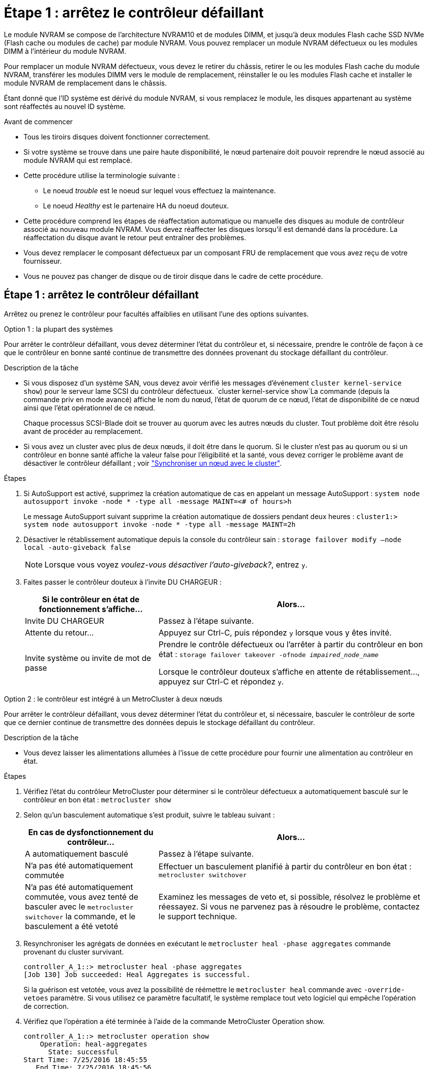 = Étape 1 : arrêtez le contrôleur défaillant
:allow-uri-read: 


Le module NVRAM se compose de l'architecture NVRAM10 et de modules DIMM, et jusqu'à deux modules Flash cache SSD NVMe (Flash cache ou modules de cache) par module NVRAM. Vous pouvez remplacer un module NVRAM défectueux ou les modules DIMM à l'intérieur du module NVRAM.

Pour remplacer un module NVRAM défectueux, vous devez le retirer du châssis, retirer le ou les modules Flash cache du module NVRAM, transférer les modules DIMM vers le module de remplacement, réinstaller le ou les modules Flash cache et installer le module NVRAM de remplacement dans le châssis.

Étant donné que l'ID système est dérivé du module NVRAM, si vous remplacez le module, les disques appartenant au système sont réaffectés au nouvel ID système.

.Avant de commencer
* Tous les tiroirs disques doivent fonctionner correctement.
* Si votre système se trouve dans une paire haute disponibilité, le nœud partenaire doit pouvoir reprendre le nœud associé au module NVRAM qui est remplacé.
* Cette procédure utilise la terminologie suivante :
+
** Le noeud _trouble_ est le noeud sur lequel vous effectuez la maintenance.
** Le noeud _Healthy_ est le partenaire HA du noeud douteux.


* Cette procédure comprend les étapes de réaffectation automatique ou manuelle des disques au module de contrôleur associé au nouveau module NVRAM. Vous devez réaffecter les disques lorsqu'il est demandé dans la procédure. La réaffectation du disque avant le retour peut entraîner des problèmes.
* Vous devez remplacer le composant défectueux par un composant FRU de remplacement que vous avez reçu de votre fournisseur.
* Vous ne pouvez pas changer de disque ou de tiroir disque dans le cadre de cette procédure.




== Étape 1 : arrêtez le contrôleur défaillant

Arrêtez ou prenez le contrôleur pour facultés affaiblies en utilisant l'une des options suivantes.

[role="tabbed-block"]
====
.Option 1 : la plupart des systèmes
--
Pour arrêter le contrôleur défaillant, vous devez déterminer l'état du contrôleur et, si nécessaire, prendre le contrôle de façon à ce que le contrôleur en bonne santé continue de transmettre des données provenant du stockage défaillant du contrôleur.

.Description de la tâche
* Si vous disposez d'un système SAN, vous devez avoir vérifié les messages d'événement  `cluster kernel-service show`) pour le serveur lame SCSI du contrôleur défectueux.  `cluster kernel-service show`La commande (depuis la commande priv en mode avancé) affiche le nom du nœud, l'état de quorum de ce nœud, l'état de disponibilité de ce nœud ainsi que l'état opérationnel de ce nœud.
+
Chaque processus SCSI-Blade doit se trouver au quorum avec les autres nœuds du cluster. Tout problème doit être résolu avant de procéder au remplacement.

* Si vous avez un cluster avec plus de deux nœuds, il doit être dans le quorum. Si le cluster n'est pas au quorum ou si un contrôleur en bonne santé affiche la valeur false pour l'éligibilité et la santé, vous devez corriger le problème avant de désactiver le contrôleur défaillant ; voir link:https://docs.netapp.com/us-en/ontap/system-admin/synchronize-node-cluster-task.html?q=Quorum["Synchroniser un nœud avec le cluster"^].


.Étapes
. Si AutoSupport est activé, supprimez la création automatique de cas en appelant un message AutoSupport : `system node autosupport invoke -node * -type all -message MAINT=<# of hours>h`
+
Le message AutoSupport suivant supprime la création automatique de dossiers pendant deux heures : `cluster1:> system node autosupport invoke -node * -type all -message MAINT=2h`

. Désactiver le rétablissement automatique depuis la console du contrôleur sain : `storage failover modify –node local -auto-giveback false`
+

NOTE: Lorsque vous voyez _voulez-vous désactiver l'auto-giveback?_, entrez `y`.

. Faites passer le contrôleur douteux à l'invite DU CHARGEUR :
+
[cols="1,2"]
|===
| Si le contrôleur en état de fonctionnement s'affiche... | Alors... 


 a| 
Invite DU CHARGEUR
 a| 
Passez à l'étape suivante.



 a| 
Attente du retour...
 a| 
Appuyez sur Ctrl-C, puis répondez `y` lorsque vous y êtes invité.



 a| 
Invite système ou invite de mot de passe
 a| 
Prendre le contrôle défectueux ou l'arrêter à partir du contrôleur en bon état : `storage failover takeover -ofnode _impaired_node_name_`

Lorsque le contrôleur douteux s'affiche en attente de rétablissement..., appuyez sur Ctrl-C et répondez `y`.

|===


--
.Option 2 : le contrôleur est intégré à un MetroCluster à deux nœuds
--
Pour arrêter le contrôleur défaillant, vous devez déterminer l'état du contrôleur et, si nécessaire, basculer le contrôleur de sorte que ce dernier continue de transmettre des données depuis le stockage défaillant du contrôleur.

.Description de la tâche
* Vous devez laisser les alimentations allumées à l'issue de cette procédure pour fournir une alimentation au contrôleur en état.


.Étapes
. Vérifiez l'état du contrôleur MetroCluster pour déterminer si le contrôleur défectueux a automatiquement basculé sur le contrôleur en bon état : `metrocluster show`
. Selon qu'un basculement automatique s'est produit, suivre le tableau suivant :
+
[cols="1,2"]
|===
| En cas de dysfonctionnement du contrôleur... | Alors... 


 a| 
A automatiquement basculé
 a| 
Passez à l'étape suivante.



 a| 
N'a pas été automatiquement commutée
 a| 
Effectuer un basculement planifié à partir du contrôleur en bon état : `metrocluster switchover`



 a| 
N'a pas été automatiquement commutée, vous avez tenté de basculer avec le `metrocluster switchover` la commande, et le basculement a été vetoté
 a| 
Examinez les messages de veto et, si possible, résolvez le problème et réessayez. Si vous ne parvenez pas à résoudre le problème, contactez le support technique.

|===
. Resynchroniser les agrégats de données en exécutant le `metrocluster heal -phase aggregates` commande provenant du cluster survivant.
+
[listing]
----
controller_A_1::> metrocluster heal -phase aggregates
[Job 130] Job succeeded: Heal Aggregates is successful.
----
+
Si la guérison est vetotée, vous avez la possibilité de réémettre le `metrocluster heal` commande avec `-override-vetoes` paramètre. Si vous utilisez ce paramètre facultatif, le système remplace tout veto logiciel qui empêche l'opération de correction.

. Vérifiez que l'opération a été terminée à l'aide de la commande MetroCluster Operation show.
+
[listing]
----
controller_A_1::> metrocluster operation show
    Operation: heal-aggregates
      State: successful
Start Time: 7/25/2016 18:45:55
   End Time: 7/25/2016 18:45:56
     Errors: -
----
. Vérifier l'état des agrégats à l'aide de `storage aggregate show` commande.
+
[listing]
----
controller_A_1::> storage aggregate show
Aggregate     Size Available Used% State   #Vols  Nodes            RAID Status
--------- -------- --------- ----- ------- ------ ---------------- ------------
...
aggr_b2    227.1GB   227.1GB    0% online       0 mcc1-a2          raid_dp, mirrored, normal...
----
. Réparez les agrégats racine à l'aide de `metrocluster heal -phase root-aggregates` commande.
+
[listing]
----
mcc1A::> metrocluster heal -phase root-aggregates
[Job 137] Job succeeded: Heal Root Aggregates is successful
----
+
Si la guérison est vetotée, vous avez la possibilité de réémettre le `metrocluster heal` commande avec le paramètre -override-vetos. Si vous utilisez ce paramètre facultatif, le système remplace tout veto logiciel qui empêche l'opération de correction.

. Vérifier que l'opération de correction est terminée en utilisant le `metrocluster operation show` commande sur le cluster destination :
+
[listing]
----

mcc1A::> metrocluster operation show
  Operation: heal-root-aggregates
      State: successful
 Start Time: 7/29/2016 20:54:41
   End Time: 7/29/2016 20:54:42
     Errors: -
----
. Sur le module de contrôleur défaillant, débranchez les blocs d'alimentation.


--
====


== Étape 2 : remplacer le module NVRAM

Pour remplacer le module NVRAM, localisez-le dans le logement 6 du châssis et suivez la séquence des étapes.

.Étapes
. Si vous n'êtes pas déjà mis à la terre, mettez-vous à la terre correctement.
. Déplacez le module Flash cache de l'ancien module NVRAM vers le nouveau module NVRAM :
+
image::../media/drw_9000_remove_flashcache.png[Remplacer le module de cache]

+
[cols="1,4"]
|===


 a| 
image:../media/legend_icon_01.png["Légende numéro 1"]
 a| 
Bouton de déblocage orange (gris sur les modules Flash cache vides)



 a| 
image:../media/legend_icon_02.png["Légende numéro 2"]
 a| 
Poignée de came du FlashCache

|===
+
.. Appuyez sur le bouton orange situé à l'avant du module Flash cache.
+

NOTE: Le bouton de déblocage des modules Flash cache vides est gris.

.. Faites pivoter la poignée de came vers l'extérieur jusqu'à ce que le module commence à glisser hors de l'ancien module NVRAM.
.. Saisissez la poignée de came du module et faites-la glisser hors du module NVRAM et insérez-la dans l'avant du nouveau module NVRAM.
.. Poussez doucement le module FlashCache jusqu'au module NVRAM, puis fermez la poignée de came jusqu'à ce qu'il verrouille le module.


. Retirez le module NVRAM cible du châssis :
+
.. Appuyer sur le bouton à came numéroté et numéroté.
+
Le bouton de came s'éloigne du châssis.

.. Faites pivoter le loquet de came vers le bas jusqu'à ce qu'il soit en position horizontale.
+
Le module NVRAM se désengage du châssis et se déplace en quelques pouces.

.. Retirez le module NVRAM du châssis en tirant sur les languettes de traction situées sur les côtés de la face du module.
+
image::../media/drw_9000_move_remove_nvram_module.png[Retirez le module NVRAM]

+
[cols="1,4"]
|===


 a| 
image:../media/legend_icon_01.png["Légende numéro 1"]
 a| 
Loquet de came d'E/S numéroté et numéroté



 a| 
image:../media/legend_icon_02.png["Légende numéro 2"]
 a| 
Loquet d'E/S complètement déverrouillé

|===


. Placez le module NVRAM sur une surface stable et retirez le capot du module NVRAM en appuyant sur le bouton de verrouillage bleu du capot, puis, tout en maintenant le bouton bleu enfoncé, faites glisser le couvercle hors du module NVRAM.
+
image::../media/drw_9000_remove_nvram_module_contents.png[Retirez le contenu du module NVRAM]

+
[cols="1,4"]
|===


 a| 
image:../media/legend_icon_01.png["Légende numéro 1"]
 a| 
Bouton de verrouillage du couvercle



 a| 
image:../media/legend_icon_02.png["Légende numéro 2"]
 a| 
Languettes d'éjection du module DIMM et du module DIMM

|===
. Retirez les modules DIMM, un par un, de l'ancien module NVRAM et installez-les dans le module NVRAM de remplacement.
. Fermez le capot du module.
. Installez le module NVRAM de remplacement dans le châssis :
+
.. Alignez le module sur les bords de l'ouverture du châssis dans le logement 6.
.. Faites glisser doucement le module dans le logement jusqu'à ce que le loquet de came d'E/S numéroté et numéroté commence à s'engager avec la goupille de came d'E/S, puis poussez le loquet de came d'E/S jusqu'à ce qu'il se verrouille en place.






== Étape 3 : remplacer un module DIMM NVRAM

Pour remplacer les modules DIMM NVRAM du module NVRAM, vous devez retirer le module NVRAM, ouvrir le module, puis remplacer le module DIMM cible.

.Étapes
. Si vous n'êtes pas déjà mis à la terre, mettez-vous à la terre correctement.
. Retirez le module NVRAM cible du châssis :
+
.. Appuyer sur le bouton à came numéroté et numéroté.
+
Le bouton de came s'éloigne du châssis.

.. Faites pivoter le loquet de came vers le bas jusqu'à ce qu'il soit en position horizontale.
+
Le module NVRAM se désengage du châssis et se déplace en quelques pouces.

.. Retirez le module NVRAM du châssis en tirant sur les languettes de traction situées sur les côtés de la face du module.
+
image::../media/drw_9000_move_remove_nvram_module.png[Retirez le module NVRAM]

+
[cols="1,4"]
|===


 a| 
image:../media/legend_icon_01.png["Légende numéro 1"]
 a| 
Loquet de came d'E/S numéroté et numéroté



 a| 
image:../media/legend_icon_02.png["Légende numéro 2"]
 a| 
Loquet d'E/S complètement déverrouillé

|===


. Placez le module NVRAM sur une surface stable et retirez le capot du module NVRAM en appuyant sur le bouton de verrouillage bleu du capot, puis, tout en maintenant le bouton bleu enfoncé, faites glisser le couvercle hors du module NVRAM.
+
image::../media/drw_9000_remove_nvram_module_contents.png[Retirez le contenu du module NVRAM]

+
[cols="1,4"]
|===


 a| 
image:../media/legend_icon_01.png["Légende numéro 1"]
 a| 
Bouton de verrouillage du couvercle



 a| 
image:../media/legend_icon_02.png["Légende numéro 2"]
 a| 
Languettes d'éjection du module DIMM et du module DIMM

|===
. Repérez le module DIMM à remplacer à l'intérieur du module NVRAM, puis retirez-le en appuyant sur les languettes de verrouillage du module DIMM et en soulevant le module DIMM pour le sortir du support.
. Installez le module DIMM de remplacement en alignant le module DIMM avec le support et en poussant doucement le module DIMM dans le support jusqu'à ce que les languettes de verrouillage se verrouillent en place.
. Fermez le capot du module.
. Installez le module NVRAM de remplacement dans le châssis :
+
.. Alignez le module sur les bords de l'ouverture du châssis dans le logement 6.
.. Faites glisser doucement le module dans le logement jusqu'à ce que le loquet de came d'E/S numéroté et numéroté commence à s'engager avec la goupille de came d'E/S, puis poussez le loquet de came d'E/S jusqu'à ce qu'il se verrouille en place.






== Étape 4 : redémarrer le contrôleur après le remplacement d'une unité remplaçable sur site

Après avoir remplacé le FRU, vous devez redémarrer le module de contrôleur.

.Étape
. Pour démarrer ONTAP à partir de l'invite DU CHARGEUR, entrez `bye`.




== Étape 5 : réaffectation de disques

Selon que vous disposez d'une paire haute disponibilité ou d'une configuration MetroCluster à deux nœuds, vous devez vérifier la réaffectation des disques sur le nouveau module de contrôleur ou réaffecter manuellement les disques.

Sélectionnez l'une des options suivantes pour obtenir des instructions sur la réaffectation de disques au nouveau contrôleur.

[role="tabbed-block"]
====
.Option 1 : vérification de l'ID (paire HA)
--
.La vérification de la modification de l'ID système sur un système HA
Vous devez confirmer la modification de l'ID système lors du démarrage du _replace_ node, puis vérifier que la modification a été implémentée.


CAUTION: La réaffectation de disque n'est nécessaire que lors du remplacement du module NVRAM et ne s'applique pas au remplacement du module DIMM NVRAM.

.Étapes
. Si le nœud de remplacement est en mode maintenance (affiche le `*>` Invite, quittez le mode maintenance et accédez à l'invite DU CHARGEUR : `halt`
. Dans l'invite DU CHARGEUR sur le nœud de remplacement, démarrez le nœud, entrez `y` Si vous êtes invité à remplacer l'ID système en raison d'une discordance d'ID système.
+
``boot_ontap bye``

+
Si AUTOBOOT est défini, le nœud redémarre.

. Attendre jusqu'à `Waiting for giveback...` Le message s'affiche sur la console _replace_ node, puis, à partir du nœud en bon état, vérifiez que le nouvel ID système partenaire a été automatiquement attribué : `storage failover show`
+
Dans le résultat de la commande, un message indiquant l'ID du système a changé sur le nœud pour lequel l'ID a été modifié, et indiquant l'ancien et le nouveau ID corrects. Dans l'exemple suivant, le node2 a fait l'objet d'un remplacement et a un nouvel ID système de 151759706.

+
[listing]
----
node1> `storage failover show`
                                    Takeover
Node              Partner           Possible     State Description
------------      ------------      --------     -------------------------------------
node1             node2             false        System ID changed on partner (Old:
                                                  151759755, New: 151759706), In takeover
node2             node1             -            Waiting for giveback (HA mailboxes)
----
. Depuis le nœud sain, vérifier que les « core dumps » sont enregistrés :
+
.. Changement au niveau de privilège avancé : `set -privilege advanced`
+
Vous pouvez répondre `Y` lorsque vous êtes invité à passer en mode avancé. L'invite du mode avancé s'affiche (*>).

.. Enregistrez les « coredumps » : `system node run -node _local-node-name_ partner savecore`
.. Attendez que la commande `savecore'se termine avant d'émettre le retour.
+
Vous pouvez saisir la commande suivante pour surveiller la progression de la commande savecore : `system node run -node _local-node-name_ partner savecore -s`

.. Retour au niveau de privilège admin : `set -privilege admin`


. Remettre le nœud :
+
.. Depuis le nœud sain, remettre le stockage du nœud remplacé : `storage failover giveback -ofnode _replacement_node_name_`
+
Le _remplacement_ node reprend son stockage et termine son démarrage.

+
Si vous êtes invité à remplacer l'ID système en raison d'une discordance d'ID système, vous devez entrer `y`.

+

NOTE: Si le retour est vetoté, vous pouvez envisager d'ignorer les vetoes.

+
http://mysupport.netapp.com/documentation/productlibrary/index.html?productID=62286["Recherchez le Guide de configuration haute disponibilité de votre version de ONTAP 9"]

.. Une fois le retour arrière terminé, vérifiez que la paire HA est saine et que le basculement est possible : `storage failover show`
+
La sortie du `storage failover show` la commande ne doit pas inclure le `System ID changed on partner` messagerie.



. Vérifier que les disques ont été correctement affectés : `storage disk show -ownership`
+
Les disques appartenant au _replace_ node doivent afficher le nouvel ID système. Dans l'exemple suivant, les disques appartenant au nœud1 affichent alors le nouvel ID système, 1873775277 :

+
[listing]
----
node1> `storage disk show -ownership`

Disk  Aggregate Home  Owner  DR Home  Home ID    Owner ID  DR Home ID Reserver  Pool
----- ------    ----- ------ -------- -------    -------    -------  ---------  ---
1.0.0  aggr0_1  node1 node1  -        1873775277 1873775277  -       1873775277 Pool0
1.0.1  aggr0_1  node1 node1           1873775277 1873775277  -       1873775277 Pool0
.
.
.
----
. Si le système est dans une configuration MetroCluster, surveillez l'état du nœud : `metrocluster node show`
+
La configuration MetroCluster prend quelques minutes après le remplacement pour revenir à un état normal. À ce moment, chaque nœud affiche un état configuré, avec la mise en miroir reprise sur incident activée et un mode de fonctionnement normal. Le `metrocluster node show -fields node-systemid` Le résultat de la commande affiche l'ancien ID système jusqu'à ce que la configuration MetroCluster revienne à un état normal.

. Si le nœud est dans une configuration MetroCluster, en fonction de l'état de la MetroCluster, vérifiez que le champ ID de domicile DR affiche le propriétaire d'origine du disque si le propriétaire d'origine est un nœud sur le site de secours.
+
Ceci est requis si les deux conditions suivantes sont vraies :

+
** La configuration MetroCluster est en état de basculement.
** Le _remplacement_ node est le propriétaire actuel des disques sur le site de secours.
+
https://docs.netapp.com/us-en/ontap-metrocluster/manage/concept_understanding_mcc_data_protection_and_disaster_recovery.html#disk-ownership-changes-during-ha-takeover-and-metrocluster-switchover-in-a-four-node-metrocluster-configuration["Modification de la propriété des disques lors du basculement haute disponibilité et du basculement du MetroCluster dans une configuration MetroCluster à quatre nœuds"]



. Si votre système se trouve dans une configuration MetroCluster, vérifiez que chaque nœud est configuré : `metrocluster node show - fields configuration-state`
+
[listing]
----
node1_siteA::> metrocluster node show -fields configuration-state

dr-group-id            cluster node           configuration-state
-----------            ---------------------- -------------- -------------------
1 node1_siteA          node1mcc-001           configured
1 node1_siteA          node1mcc-002           configured
1 node1_siteB          node1mcc-003           configured
1 node1_siteB          node1mcc-004           configured

4 entries were displayed.
----
. Vérifiez que les volumes attendus sont présents pour chaque nœud : `vol show -node node-name`
. Si vous avez désactivé le basculement automatique au redémarrage, activez-le à partir du nœud sain : `storage failover modify -node replacement-node-name -onreboot true`


--
.Option 2 : réattribuer un ID (configuration MetroCluster)
--
.Réaffectez l'ID système dans une configuration MetroCluster à deux nœuds
Dans une configuration MetroCluster à deux nœuds exécutant ONTAP, vous devez réallouer manuellement des disques vers le nouvel ID système du contrôleur avant de rétablir le fonctionnement normal du système.

.Description de la tâche
Cette procédure s'applique uniquement aux systèmes d'une configuration MetroCluster à deux nœuds exécutant ONTAP.

Vous devez être sûr d'exécuter les commandes dans cette procédure sur le nœud approprié :

* Le noeud _trouble_ est le noeud sur lequel vous effectuez la maintenance.
* Le _remplacement_ node est le nouveau noeud qui a remplacé le noeud douteux dans le cadre de cette procédure.
* Le noeud _Healthy_ est le partenaire DR du noeud douteux.


.Étapes
. Si ce n'est déjà fait, redémarrez le _replace_ node, interrompez le processus d'amorçage en entrant `Ctrl-C`, Puis sélectionnez l'option pour démarrer en mode maintenance à partir du menu affiché.
+
Vous devez entrer `Y` Lorsque vous êtes invité à remplacer l'ID système en raison d'une discordance d'ID système.

. Afficher les anciens ID système du nœud sain : ``metrocluster node show -fields node-systemid`,dr-partenaire-systémid'
+
Dans cet exemple, le noeud_B_1 est l'ancien noeud, avec l'ancien ID système 118073209:

+
[listing]
----
dr-group-id cluster         node                 node-systemid dr-partner-systemid
 ----------- --------------------- -------------------- ------------- -------------------
 1           Cluster_A             Node_A_1             536872914     118073209
 1           Cluster_B             Node_B_1             118073209     536872914
 2 entries were displayed.
----
. Afficher le nouvel ID système à l'invite du mode maintenance sur le nœud pour personnes avec facultés affaiblies : `disk show`
+
Dans cet exemple, le nouvel ID système est 118065481 :

+
[listing]
----
Local System ID: 118065481
    ...
    ...
----
. Réassigner la propriété des disques (pour les systèmes FAS) ou la propriété LUN (pour les systèmes FlexArray), en utilisant les informations d'ID système obtenues via la commande disk show : `disk reassign -s old system ID`
+
Dans l'exemple précédent, la commande est : `disk reassign -s 118073209`

+
Vous pouvez répondre `Y` lorsque vous êtes invité à continuer.

. Vérifier que les disques (ou LUN FlexArray) ont été correctement affectés : `disk show -a`
+
Vérifiez que les disques appartenant au _replace_ node affichent le nouvel ID système pour le _replace_ node. Dans l'exemple suivant, les disques appartenant au système-1 affichent désormais le nouvel ID système, 118065481 :

+
[listing]
----
*> disk show -a
Local System ID: 118065481

  DISK     OWNER                 POOL   SERIAL NUMBER  HOME
-------    -------------         -----  -------------  -------------
disk_name   system-1  (118065481) Pool0  J8Y0TDZC       system-1  (118065481)
disk_name   system-1  (118065481) Pool0  J8Y09DXC       system-1  (118065481)
.
.
.
----
. Depuis le nœud sain, vérifier que les « core dumps » sont enregistrés :
+
.. Changement au niveau de privilège avancé : `set -privilege advanced`
+
Vous pouvez répondre `Y` lorsque vous êtes invité à passer en mode avancé. L'invite du mode avancé s'affiche (*>).

.. Vérifier que les « coredumps » sont enregistrés : `system node run -node _local-node-name_ partner savecore`
+
Si la sortie de la commande indique que savecore est en cours, attendez que savecore soit terminé avant d'émettre le retour. Vous pouvez surveiller la progression de la sauvegarde à l'aide du `system node run -node _local-node-name_ partner savecore -s command`.</info>.

.. Retour au niveau de privilège admin : `set -privilege admin`


. Si le _remplacement_ node est en mode Maintenance (affichage de l'invite *>), quittez le mode Maintenance et accédez à l'invite DU CHARGEUR : `halt`
. Démarrez le _remplacement_ node : `boot_ontap`
. Une fois que le _remplacement_ noeud a été complètement démarré, effectuez un rétablissement : `metrocluster switchback`
. Vérifiez la configuration MetroCluster : `metrocluster node show - fields configuration-state`
+
[listing]
----
node1_siteA::> metrocluster node show -fields configuration-state

dr-group-id            cluster node           configuration-state
-----------            ---------------------- -------------- -------------------
1 node1_siteA          node1mcc-001           configured
1 node1_siteA          node1mcc-002           configured
1 node1_siteB          node1mcc-003           configured
1 node1_siteB          node1mcc-004           configured

4 entries were displayed.
----
. Vérifier le fonctionnement de la configuration MetroCluster dans Data ONTAP :
+
.. Vérifier si des alertes d'intégrité sont disponibles sur les deux clusters : `system health alert show`
.. Vérifier que le MetroCluster est configuré et en mode normal : `metrocluster show`
.. Effectuer une vérification MetroCluster : `metrocluster check run`
.. Afficher les résultats de la vérification MetroCluster : `metrocluster check show`
.. Exécutez Config Advisor. Accédez à la page Config Advisor du site de support NetApp à l'adresse https://mysupport.netapp.com/site/tools/tool-eula/activeiq-configadvisor/["support.netapp.com/NOW/download/tools/config_advisor/"].
+
Une fois Config Advisor exécuté, vérifiez les résultats de l'outil et suivez les recommandations fournies dans la sortie pour résoudre tous les problèmes détectés.



. Simuler une opération de basculement :
+
.. Depuis l'invite de n'importe quel nœud, passez au niveau de privilège avancé : `set -privilege advanced`
+
Vous devez répondre avec `y` lorsque vous êtes invité à passer en mode avancé et à afficher l'invite du mode avancé (*>).

.. Effectuez l'opération de rétablissement avec le paramètre -Simulate : `metrocluster switchover -simulate`
.. Retour au niveau de privilège admin : `set -privilege admin`




--
====


== Étape 6 : renvoyer la pièce défaillante à NetApp

Retournez la pièce défectueuse à NetApp, tel que décrit dans les instructions RMA (retour de matériel) fournies avec le kit. Voir la https://mysupport.netapp.com/site/info/rma["Retour de pièces et remplacements"] page pour plus d'informations.
